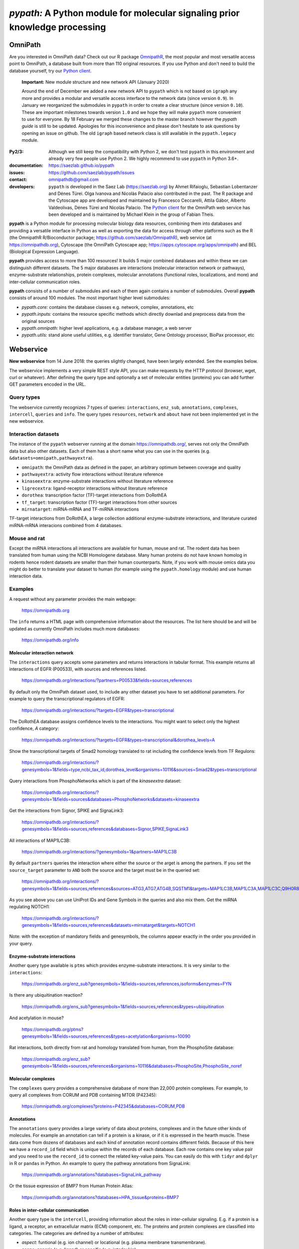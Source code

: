 ============================================================================
*pypath:* A Python module for molecular signaling prior knowledge processing
============================================================================

OmniPath
========

Are you interested in OmniPath data? Check out our R package OmnipathR_,
the most popular and most versatile access point to OmniPath, a database
built from more than 110 original resources. If you use Python and don't
need to build the database yourself, try our `Python client`_.

.. _OmnipathR: https://github.com/saezlab/OmnipathR
.. _`Python client`: https://github.com/saezlab/omnipath

    **Important:** New module structure and new network API (January 2020)

    Around the end of December we added a new network API to ``pypath`` which
    is not based on ``igraph`` any more and provides a modular and versatile
    access interface to the network data (since version ``0.9``). In January
    we reorganized the submodules in ``pypath`` in order to create a clear
    structure (since version ``0.10``). These are important milestones
    towards version ``1.0`` and we hope they will make ``pypath`` more
    convenient to use for everyone. By 18 February we merged these changes
    to the master branch however the *pypath guide* is still to be updated.
    Apologies for this inconvenience and please don't hesitate to ask
    questions by opening an issue on github. The old ``igraph`` based network
    class is still available in the ``pypath.legacy`` module.

:Py2/3: Although we still keep the compatibility with Python 2, we don't
        test ``pypath`` in this environment and already very few people use
        Python 2. We highly recommend to use ``pypath`` in Python 3.6+.

:documentation: https://saezlab.github.io/pypath
:issues: https://github.com/saezlab/pypath/issues
:contact: omnipathdb@gmail.com
:developers: ``pypath`` is developed in the Saez Lab (https://saezlab.org) by
  Ahmet Rifaioglu, Sebastian Lobentanzer and Dénes Türei. Olga Ivanova and
  Nicolàs Palacio also contributed in the past. The R package and the
  Cytoscape app are developed and maintained by Francesco Ceccarelli, Attila
  Gábor, Alberto Valdeolivas, Dénes Türei and Nicolàs Palacio. The `Python
  client`_ for the OmniPath web service has been developed and is maintained
  by Michael Klein in the group of Fabian Theis.

.. _`Python client`_: https://github.com/saezlab/omnipath

**pypath** is a Python module for processing molecular biology data resources,
combining them into databases and providing a versatile interface in Python
as well as exporting the data for access through other platforms such as
the R (the OmnipathR R/Bioconductor package;
https://github.com/saezlab/OmnipathR), web service (at
https://omnipathdb.org), Cytoscape (the OmniPath Cytoscape app;
https://apps.cytoscape.org/apps/omnipath) and BEL
(Biological Expression Language).

**pypath** provides access to more than 100 resources! It builds 5 major
combined databases and within these we can distinguish different datasets.
The 5 major databases are interactions (molecular interaction network or
pathways), enzyme-substrate relationships, protein complexes, molecular
annotations (functional roles, localizations, and more) and inter-cellular
communication roles.

**pypath** consists of a number of submodules and each of them again contains
a number of submodules. Overall **pypath** consists of around 100 modules.
The most important higher level submodules:

* *pypath.core:* contains the database classes e.g. network, complex,
  annotations, etc
* *pypath.inputs:* contains the resource specific methods which directly
  downlad and preprocess data from the original sources
* *pypath.omnipath:* higher level applications, e.g. a database manager, a
  web server
* *pypath.utils:* stand alone useful utilities, e.g. identifier translator,
  Gene Ontology processor, BioPax processor, etc


Webservice
==========

**New webservice** from 14 June 2018: the queries slightly changed, have been
largely extended. See the examples below.

The webservice implements a very simple REST style API, you can make requests
by the HTTP protocol (browser, wget, curl or whatever). After defining the
query type and optionally a set of molecular entities (proteins) you can
add further GET parameters encoded in the URL.

Query types
-----------

The webservice currently recognizes 7 types of queries: ``interactions``,
``enz_sub``, ``annotations``, ``complexes``, ``intercell``, ``queries`` and
``info``.
The query types ``resources``, ``network`` and ``about`` have not been
implemented yet in the new webservice.

Interaction datasets
--------------------

The instance of the ``pypath`` webserver running at the domain
https://omnipathdb.org/, serves not only the OmniPath data but also other
datasets. Each of them has a short name what you can use in the queries
(e.g. ``&datasets=omnipath,pathwayextra``).

* ``omnipath``: the OmniPath data as defined in the paper, an arbitrary
  optimum between coverage and quality
* ``pathwayextra``: activity flow interactions without literature reference
* ``kinaseextra``: enzyme-substrate interactions without literature reference
* ``ligrecextra``: ligand-receptor interactions without literature reference
* ``dorothea``: transcription factor (TF)-target interactions from DoRothEA
* ``tf_target``: transcription factor (TF)-target interactions from other
  sources
* ``mirnatarget``: miRNA-mRNA and TF-miRNA interactions

TF-target interactions from DoRothEA, a large collection additional
enzyme-substrate interactions, and literature curated miRNA-mRNA interacions
combined from 4 databases.

Mouse and rat
-------------

Except the miRNA interactions all interactions are available for human, mouse
and rat. The rodent data has been translated from human using the NCBI
Homologene database. Many human proteins do not have known homolog in rodents
hence rodent datasets are smaller than their human counterparts. Note, if you
work with mouse omics data you might do better to translate your dataset to
human (for example using the ``pypath.homology`` module) and use human
interaction data.


Examples
--------

A request without any parameter provides the main webpage:

    https://omnipathdb.org

The ``info`` returns a HTML page with comprehensive information about the
resources. The list here should be and will be updated as currently OmniPath
includes much more databases:

    https://omnipathdb.org/info

Molecular interaction network
^^^^^^^^^^^^^^^^^^^^^^^^^^^^^

The ``interactions`` query accepts some parameters and returns interactions in
tabular format. This example returns all interactions of EGFR (P00533), with
sources and references listed.

    https://omnipathdb.org/interactions/?partners=P00533&fields=sources,references

By default only the OmniPath dataset used, to include any other dataset you
have to set additional parameters. For example to query the transcriptional regulators of EGFR:

    https://omnipathdb.org/interactions/?targets=EGFR&types=transcriptional

The DoRothEA database assigns confidence levels to the interactions. You
might want to select only the highest confidence, *A* category:

    https://omnipathdb.org/interactions/?targets=EGFR&types=transcriptional&dorothea_levels=A

Show the transcriptional targets of Smad2 homology translated to rat including
the confidence levels from TF Regulons:

    https://omnipathdb.org/interactions/?genesymbols=1&fields=type,ncbi_tax_id,dorothea_level&organisms=10116&sources=Smad2&types=transcriptional

Query interactions from PhosphoNetworks which is part of the *kinaseextra*
dataset:

    https://omnipathdb.org/interactions/?genesymbols=1&fields=sources&databases=PhosphoNetworks&datasets=kinaseextra

Get the interactions from Signor, SPIKE and SignaLink3:

    https://omnipathdb.org/interactions/?genesymbols=1&fields=sources,references&databases=Signor,SPIKE,SignaLink3

All interactions of MAP1LC3B:

    https://omnipathdb.org/interactions/?genesymbols=1&partners=MAP1LC3B

By default ``partners`` queries the interaction where either the source or the
arget is among the partners. If you set the ``source_target`` parameter to
``AND`` both the source and the target must be in the queried set:

    https://omnipathdb.org/interactions/?genesymbols=1&fields=sources,references&sources=ATG3,ATG7,ATG4B,SQSTM1&targets=MAP1LC3B,MAP1LC3A,MAP1LC3C,Q9H0R8,GABARAP,GABARAPL2&source_target=AND

As you see above you can use UniProt IDs and Gene Symbols in the queries and
also mix them. Get the miRNA regulating NOTCH1:

    https://omnipathdb.org/interactions/?genesymbols=1&fields=sources,references&datasets=mirnatarget&targets=NOTCH1

Note: with the exception of mandatory fields and genesymbols, the columns
appear exactly in the order you provided in your query.

Enzyme-substrate interactions
^^^^^^^^^^^^^^^^^^^^^^^^^^^^^

Another query type available is ``ptms`` which provides enzyme-substrate
interactions. It is very similar to the ``interactions``:

    https://omnipathdb.org/enz_sub?genesymbols=1&fields=sources,references,isoforms&enzymes=FYN

Is there any ubiquitination reaction?

    https://omnipathdb.org/ens_sub?genesymbols=1&fields=sources,references&types=ubiquitination

And acetylation in mouse?

    https://omnipathdb.org/ptms?genesymbols=1&fields=sources,references&types=acetylation&organisms=10090

Rat interactions, both directly from rat and homology translated from human,
from the PhosphoSite database:

    https://omnipathdb.org/enz_sub?genesymbols=1&fields=sources,references&organisms=10116&databases=PhosphoSite,PhosphoSite_noref


Molecular complexes
^^^^^^^^^^^^^^^^^^^

The ``complexes`` query provides a comprehensive database of more than 22,000
protein complexes. For example, to query all complexes from CORUM and PDB
containing MTOR (P42345):

    https://omnipathdb.org/complexes?proteins=P42345&databases=CORUM,PDB


Annotations
^^^^^^^^^^^

The ``annotations`` query provides a large variety of data about proteins,
complexes and in the future other kinds of molecules. For example an
annotation can tell if a protein is a kinase, or if it is expressed in the
hearth muscle. These data come from dozens of databases and each kind of
annotation record contains different fields. Because of this here we have
a ``record_id`` field which is unique within the records of each database.
Each row contains one key value pair and you need to use the ``record_id``
to connect the related key-value pairs. You can easily do this with ``tidyr``
and ``dplyr`` in R or ``pandas`` in Python. An example to query the pathway
annotations from SignaLink:

    https://omnipathdb.org/annotations?databases=SignaLink_pathway

Or the tissue expression of BMP7 from Human Protein Atlas:

    https://omnipathdb.org/annotations?databases=HPA_tissue&proteins=BMP7


Roles in inter-cellular communication
^^^^^^^^^^^^^^^^^^^^^^^^^^^^^^^^^^^^^

Another query type is the ``intercell``, providing information about the
roles in inter-cellular signaling. E.g. if a protein is a ligand, a receptor,
an extracellular matrix (ECM) component, etc. The proteins and protein
complexes are classified into categories. The categories are defined by a
number of attributes:

* `aspect`: funtional (e.g. ion channel) or locational (e.g. plasma
  membrane transmembrane).
* `scope`: generic (e.g. ligand) or specific (e.g. interleukin)
* `source`: resource specific (from one resource) or composite (combined
  from more resources)
* `causality`: transmitter (delivering signal from the expressing cell)
  or receiver (receiving signal into the expressing cell) or both
* `topology`: major localization categories derived from the locational
  categories: plasma membrane transmembrane or peripheral or secreted

The `intercell` database defines 25 functional and 10 locational generic,
composite categories. The number of specific categories is above 1,000.

You can use all these attributes in your queries, see the exact keys and
values at https://omnipathdb.org/queries/intercell

Some example queries:

    https://omnipathdb.org/intercell?proteins=EGFR,ULK1,ATG4A,BMP8B

All the resource specific functional classes for one protein:

    https://omnipathdb.org/intercell?source=resource_specific&aspect=functional&proteins=P00533

A list of all ECM proteins:

    https://omnipathdb.org/intercell?categories=ecm


Exploring possible parameters
^^^^^^^^^^^^^^^^^^^^^^^^^^^^^

Sometimes the names and values of the query parameters are not intuitive,
even though in many cases the server accepts multiple alternatives. To see
the possible parameters with all possible values you can use the ``queries``
query type. The server checks the parameter names and values exactly against
these rules and if any of them don't match you will get an error message
instead of reply. To see the parameters for the ``interactions`` query:

    https://omnipathdb.org/queries/interactions


Can I use OmniPath in R?
========================

You can download the data from the webservice and load into R. Thanks to
our colleague Attila Gabor we have a dedicated package for this:

    https://github.com/saezlab/OmnipathR


Installation
============

**Warning:** ``pip install pypath`` installs another package, you find
``pypath`` in PyPI under the name ``pypath-omnipath``:

.. code:: bash

    pip install pypath-omnipath

Linux
-----

In almost any up-to-date Linux distribution the dependencies of **pypath** are
built-in, or provided by the distributors. You can simply install **pypath**
by **pip** (see below).
If any non mandatory dependency is still missing, you can install them the
usual way by *pip* or your package manager.

igraph C library, cairo and pycairo
-----------------------------------

For the legacy network class or the ``igraph`` conversion from the current
network class *python-igraph* must be installed.
*python(2)-igraph* is a Python interface to use the igraph C library. The
C library must be installed. The same goes for *cairo*, *py(2)cairo* and
*graphviz*.


Directly from git
-----------------

.. code:: bash

    pip install git+https://github.com/saezlab/pypath.git

With pip
--------

Download the package from /dist, and install with pip:

.. code:: bash

    pip install pypath-x.y.z.tar.gz

Build source distribution
-------------------------

Clone the git repo, and run setup.py:

.. code:: bash

    python setup.py sdist

Mac OS X
--------

Recently the installation on Mac should not be more complicated than on Linux:
you can simply install by **pip** (see above).

When ``igraph`` was a mandatory dependency and it didn't provide wheels
the OS X installation was not straightforward primarily because cairo needs to
be compiled from source. If you want igraph and cairo we provide two scripts
in ``scripts``: the **mac-install-brew.sh** installs everything with HomeBrew and
**mac-install-conda.sh** installs from Anaconda distribution. With these
scripts, installation of igraph, cairo and graphviz goes smoothly most of the
time and options are available to omit the last two. To know more, see
the description in the script header. There is a third script
**mac-install-source.sh** which compiles everything from source and presumes
only Python 2.7 and Xcode installed. We do not recommend this as it is time
consuming and troubleshooting requires expertise.

Troubleshooting
^^^^^^^^^^^^^^^

* ``no module named ...`` when you try to load a module in Python. Did
  the installation of the module run without error? Try to run again the specific
  part from the mac install shell script to see if any error comes up. Is the
  path where the module has been installed in your ``$PYTHONPATH``? Try ``echo
  $PYTHONPATH`` to see the current paths. Add your local install directories if
  those are not there, e.g.
  ``export PYTHONPATH="/Users/me/local/python2.7/site-packages:$PYTHONPATH"``.
  If it works afterwards, don't forget to append these export path statements to
  your ``~/.bash_profile``, so these will be set every time you launch a new
  shell.

* ``pkgconfig`` not found. Check if the ``$PKG_CONFIG_PATH`` variable is
  set correctly, and pointing on a directory where pkgconfig really can be
  found.

* Error while trying to install py(2)cairo by pip. py(2)cairo could not be
  installed by pip, but only by waf. Please set the ``$PKG_CONFIG_PATH`` before.
  See **mac-install-source.sh** on how to install with waf.

* Error at pygraphviz build: ``graphviz/cgraph.h file not found``. This is
  because the directory of graphviz detected wrong by pkgconfig. See
  **mac-install-source.sh** how to set include dirs and library dirs by
  ``--global-option`` parameters.

* Can not install bioservices, because installation of jurko-suds fails. Ok,
  this fails because pip is not able to install the recent version of
  setuptools, because a very old version present in the system path. The
  development version of jurko-suds does not require setuptools, so you can
  install it directly from git as it is done in **mac-install-source.sh**.

* In **Anaconda**, *pypath* can be imported, but the modules and classes are
  missing. Apparently Anaconda has some built-in stuff called *pypath*. This
  has nothing to do with this module. Please be aware that Anaconda installs a
  completely separated Python distribution, and does not detect modules in the
  main Python installation. You need to install all modules within Anaconda's
  directory. **mac-install-conda.sh** does exactly this. If you still
  experience issues, please contact us.

* ``error: openssl/ssl.h: No such file or directory``: In order to install
  the Python modules ``pyopenssl`` and its dependency ``cryptography`` on
  some systems the development headers of OpenSSL need to be available. This
  is not the case if you can install ``pyopenssl`` from a wheel. If you get
  an error about a missing libssl header, just install the appropriate
  packages, in Debian based distros these are ``libssl-dev`` and
  ``libffi-dev``, in Red Hat based distros ``openssl-devel`` and
  ``libffi-devel``. In Mac OS X install ``openssl`` by ``homebrew``.

Microsoft Windows
-----------------

Not many people have used *pypath* on Microsoft computers so far. Please share
your experiences and contact us if you encounter any issue. We appreciate
your feedback, and it would be nice to have better support for other computer
systems.

With Anaconda
^^^^^^^^^^^^^

The same workflow like you see in ``mac-install-conda.sh`` should work for
Anaconda on Windows. The only problem you certainly will encounter is that not
all the channels have packages for all platforms. If certain channel provides
no package for Windows, or for your Python version, you just need to find an
other one. For this, do a search:

.. code:: bash

    anaconda search -t conda <package name>

For example, if you search for *pycairo*, you will find out that *vgauther*
provides it for osx-64, but only for Python 3.4, while *richlewis* provides
also for Python 3.5. And for win-64 platform, there is the channel of
*KristanAmstrong*. Go along all the commands in ``mac-install-conda.sh``, and
modify the channel if necessary, until all packages install successfully.

With other Python distributions
^^^^^^^^^^^^^^^^^^^^^^^^^^^^^^^

Here the basic principles are the same as everywhere: first try to install all
external dependencies, after *pip* install should work. On Windows certain
packages can not be installed by compiled from source by *pip*, instead the
easiest to install them precompiled. These are in our case *fisher, lxml,
numpy (mkl version), pycairo, igraph, pygraphviz, scipy and statsmodels*. The
precompiled packages are available `here <http://www.lfd.uci.edu/~gohlke/pythonlibs/>`__.
We tested the setup with Python 3.4.3 and Python 2.7.11. The former should just
work fine, while with the latter we have issues to be resolved.

Known issues
^^^^^^^^^^^^

* *"No module fabric available."* -- or *pysftp* missing: this is not
  important, only certain data download methods rely on these modules, but
  likely you won't call those at all.
* Progress indicator floods terminal: sorry about that, will be fixed soon.
* Encoding related exceptions in Python2: these might occur at some points in
  the module, please send the traceback if you encounter one, and we will fix
  as soon as possible.
* For Mac OS X (v >= 10.11 El Capitan) import of pypath fails with error:
  "libcurl link-time ssl backend (openssl) is different from compile-time ssl
  backend (none/other)". To fix it, you may need to reinstall pycurl library
  using special flags. More information and steps can be found
  `here <https://cscheng.info/2018/01/26/installing-pycurl-on-macos-high-sierra.html>`_.

*Special thanks to Jorge Ferreira for testing pypath on Windows!*

Release History
===============

Main improvements in the past releases:

0.1.0
-----

* First release of PyPath, for initial testing.

0.2.0
-----

* Lots of small improvements in almost every module
* Networks can be read from local files, remote files, lists or provided by any function
* Almost all redistributed data have been removed, every source downloaded from the original provider.

0.3.0
-----

* First version with partial Python 3 support.

0.4.0
-----

* **pyreact** module with **BioPaxReader** and **PyReact** classes added
* Process description databases, BioPax and PathwayCommons SIF conversion rules are supported
* Format definitions for 6 process description databases included.

0.5.0
-----

* Many classes have been added to the **plot** module
* All figures and tables in the manuscript can be generated automatically
* This is supported by a new module, **analysis**, which implements a generic workflow in its **Workflow** class.

0.5.32
------

* `chembl`, `unichem`, `mysql` and `mysql_connect` modules made Python3 compatible

0.6.31
------

* Orthology translation of network
* Homologene UniProt dict to translate between different organisms UniProt-to-UniProt
* Orthology translation of PTMs
* Better processing of PhosphoSite regulatory sites

0.7.0
-----

* TF-target, miRNA-mRNA and TF-miRNA interactions from many databases

0.7.74
------

* New web server based on `pandas` data frames
* New module `export` for generating data frames of interactions or enzyme-substrate interactions
* New module `websrvtab` for exporting data frames for the web server
* TF-target interactions from DoRothEA

0.7.93
------

* New `dataio` methods for Gene Ontology

0.7.110
-------

* Many new docstrings


0.8
---

* New module `complex`: a comprehensive database of complexes
* New module `annot`: database of protein annotations (function, location)
* New module `intercell`: special methods for data integration focusing on intercellular communication
* New module `bel`: BEL integration
* Module `go` and all the connected `dataio` methods have been rewritten offering a workaround for
  data access despite GO's terrible web services and providing much more versatile query methods
* Removed MySQL support (e.g. loading mapping tables from MySQL)
* Modules `mapping`, `reflists`, `complex`, `ptm`, `annot`, `go` became services:
  these modules build databases and provide query methods, sometimes they even automatically
  delete data to free memory
* New interaction category in `data_formats`: `ligand_receptor`
* Improved logging and control over verbosity
* Better control over parameters by the `settings` module
* Many methods in `dataio` have been improved or fixed, docs and code style largely improved
* Started to add tests especially for methods in `dataio`

0.9
---
* The network database is not dependent any more on `python-igraph` hence it
  has been removed from the mandatory dependencies
* New API for the network, interactions, evidences, molecular entities

0.10.0
------
* New module structure: modules grouped into `core`, `inputs`, `internals`,
  `legacy`, `omnipath`, `resources`, `share` and `utils` submodules.

0.11.0
------
* Redesign of the intercell (intercellular communication roles) database

Upcoming
--------

* New, more flexible network reader class
* Full support for multi-species molecular interaction networks
  (e.g. pathogene-host)
* Better support for not protein only molecular interaction networks
  (metabolites, drug compounds, RNA)

Features
========

Integrated databases
--------------------

In the beginning the primary aim of ``pypath`` was to build networks from
multiple sources using an igraph object as the fundament of the integrated
data structure. From version 0.7 and 0.8 this design principle started to
change. Today ``pypath`` builds a number of different databases, exposes them
by a rich API and each of them can be converted to ``pandas.DataFrame``.
The modules and classes responsible for the integrated databases are located
in ``pypath.core``. The five main databases are the followings:

* *network* - ``core.network``
* *enzyme-substrate* - ``core.enz_sub``
* *complexes* - ``core.complex``
* *annotations* - ``core.annot``
* *intercell* - ``core.intercell``

Some of the databases have different variants (e.g. PPI and transcriptional
network) and all can be customized by many parameters.

Database management
-------------------

The databases above can be loaded by calling the appropriate classes.
However building the databases require time and memory so we want to avoid
building them more often than necessary or keeping more than one copies
in the memory. Some of the modules listed above have a method ``get_db``
which ensures only one instance of the database is loaded. But there is a
more full featured database management system available in **pypath**,
this is the **pypath.omnipath** module. This module is able to build the
databases, automatically saves them to ``pickle`` files and loads them from
there in subsequent sessions. **pypath** comes with a number of database
definitions and users can add more. The ``pickle`` files are located by
default in the ``~/.pypath/pickles/`` directory. With the ``omnipath``
module it's easy to get an instance of a database. For example to get the
`omnipath` PPI network dataset:

.. code:: python

    from pypath import omnipath
    op = omnipath.db.get_db('omnipath')

**Important:** Building the databases for the first time requires the
download of several MB or GB of data from the original resources. This
normally takes long time and is prone of errors (e.g. truncated or empty
downloads due to interrupted HTTP connection). In this case you should check
the log to find the path of the problematic cache file, check the contents
of this file to find out the reason and possibly delete the file to ensure
another download attempt when you call the database build again. Sometimes
the original resources change their content or go offline. If you encounter
such case please open an issue at https://github.com/saezlab/pypath/issues
so we can fix it in ``pypath``. Once all the necessary contents are
downloaded and stored in the cache, the database builds are much faster,
but still can take minutes.

Further modules in pypath
-------------------------

Apart from the databases, **pypath** has many submodules with standalone
functionality which can be used in other modules and scripts. Below we
present a few of these.

ID conversion
-------------

The ID conversion module ``utils.mapping`` translates between a large variety
of gene, protein and miRNA ID types. It has the feature to translate
secondary UniProt ACs to primaries, and Trembl ACs to SwissProt, using
primary Gene Symbols to find the connections. This module automatically
loads and stores the necessary conversion tables. Many tables
are predefined, such as all the IDs in **UniProt mapping service,** while
users are able to load any table from **file** using the classes provided
in the module ``input_formats``. An example how to translate identifiers:

.. code:: python

    from pypath.utils import mapping
    mapping.map_name('P00533', 'uniprot', 'genesymbol')
    # {'EGFR'}


Homology translation
--------------------

The ``pypath.utils.homology`` module is able to find the homologues of genes
between two organisms. It uses data from NCBI HomoloGene, and soon we will
extend it to use Ensembl or UniProt as alternatives. This module is really
simple to use:

.. code:: python

    from pypath.utils import homology
    homology.translate('P00533', 10090) # translating the human EGFR to mouse
    # ['Q01279'] # it returns the mouse Egfr UniProt AC
